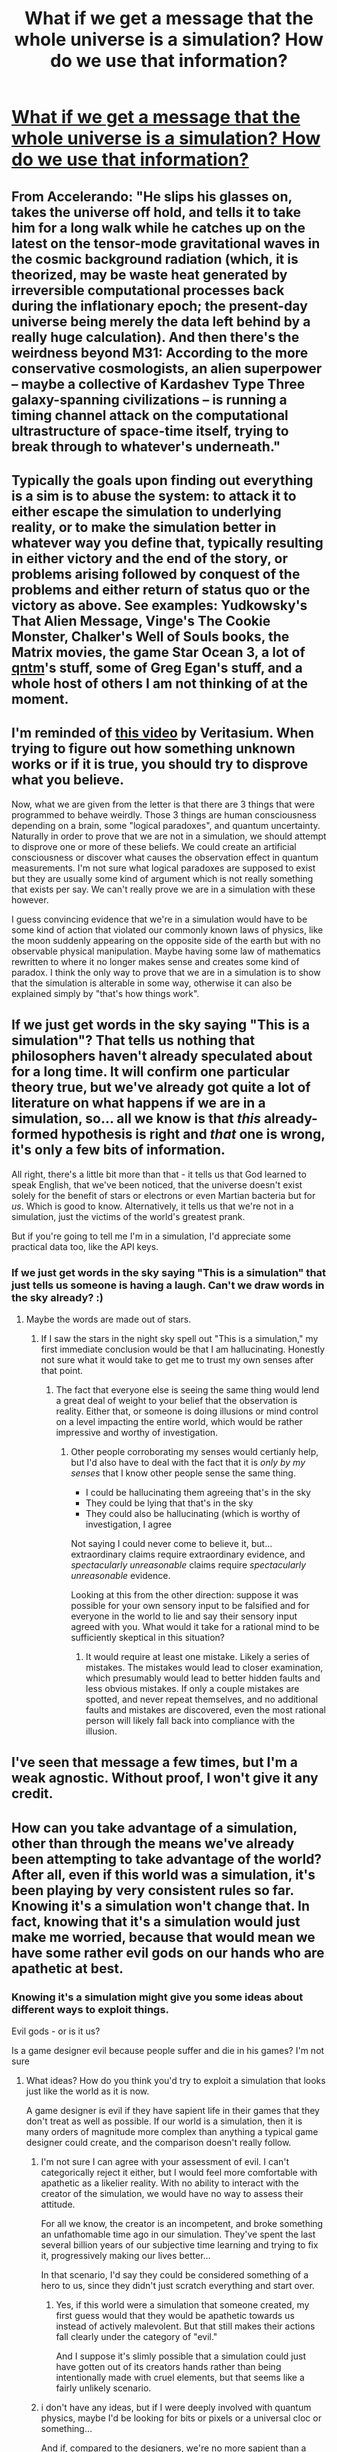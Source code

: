 #+TITLE: What if we get a message that the whole universe is a simulation? How do we use that information?

* [[http://www.colinmcginn.net/philosophical-fun-for-the-whole-family/#.VSZ78PnF98F][What if we get a message that the whole universe is a simulation? How do we use that information?]]
:PROPERTIES:
:Score: 17
:DateUnix: 1428586437.0
:DateShort: 2015-Apr-09
:END:

** From Accelerando: "He slips his glasses on, takes the universe off hold, and tells it to take him for a long walk while he catches up on the latest on the tensor-mode gravitational waves in the cosmic background radiation (which, it is theorized, may be waste heat generated by irreversible computational processes back during the inflationary epoch; the present-day universe being merely the data left behind by a really huge calculation). And then there's the weirdness beyond M31: According to the more conservative cosmologists, an alien superpower -- maybe a collective of Kardashev Type Three galaxy-spanning civilizations -- is running a timing channel attack on the computational ultrastructure of space-time itself, trying to break through to whatever's underneath."
:PROPERTIES:
:Author: ArgentStonecutter
:Score: 21
:DateUnix: 1428589391.0
:DateShort: 2015-Apr-09
:END:


** Typically the goals upon finding out everything is a sim is to abuse the system: to attack it to either escape the simulation to underlying reality, or to make the simulation better in whatever way you define that, typically resulting in either victory and the end of the story, or problems arising followed by conquest of the problems and either return of status quo or the victory as above. See examples: Yudkowsky's That Alien Message, Vinge's The Cookie Monster, Chalker's Well of Souls books, the Matrix movies, the game Star Ocean 3, a lot of [[http://qntm.org][qntm]]'s stuff, some of Greg Egan's stuff, and a whole host of others I am not thinking of at the moment.
:PROPERTIES:
:Author: Escapement
:Score: 6
:DateUnix: 1428592136.0
:DateShort: 2015-Apr-09
:END:


** I'm reminded of [[https://www.youtube.com/watch?v=vKA4w2O61Xo][this video]] by Veritasium. When trying to figure out how something unknown works or if it is true, you should try to disprove what you believe.

Now, what we are given from the letter is that there are 3 things that were programmed to behave weirdly. Those 3 things are human consciousness depending on a brain, some "logical paradoxes", and quantum uncertainty. Naturally in order to prove that we are not in a simulation, we should attempt to disprove one or more of these beliefs. We could create an artificial consciousness or discover what causes the observation effect in quantum measurements. I'm not sure what logical paradoxes are supposed to exist but they are usually some kind of argument which is not really something that exists per say. We can't really prove we are in a simulation with these however.

I guess convincing evidence that we're in a simulation would have to be some kind of action that violated our commonly known laws of physics, like the moon suddenly appearing on the opposite side of the earth but with no observable physical manipulation. Maybe having some law of mathematics rewritten to where it no longer makes sense and creates some kind of paradox. I think the only way to prove that we are in a simulation is to show that the simulation is alterable in some way, otherwise it can also be explained simply by "that's how things work".
:PROPERTIES:
:Author: triangleman83
:Score: 3
:DateUnix: 1428599239.0
:DateShort: 2015-Apr-09
:END:


** If we just get words in the sky saying "This is a simulation"? That tells us nothing that philosophers haven't already speculated about for a long time. It will confirm one particular theory true, but we've already got quite a lot of literature on what happens if we are in a simulation, so... all we know is that /this/ already-formed hypothesis is right and /that/ one is wrong, it's only a few bits of information.

All right, there's a little bit more than that - it tells us that God learned to speak English, that we've been noticed, that the universe doesn't exist solely for the benefit of stars or electrons or even Martian bacteria but for /us/. Which is good to know. Alternatively, it tells us that we're not in a simulation, just the victims of the world's greatest prank.

But if you're going to tell me I'm in a simulation, I'd appreciate some practical data too, like the API keys.
:PROPERTIES:
:Author: Chronophilia
:Score: 3
:DateUnix: 1428665249.0
:DateShort: 2015-Apr-10
:END:

*** If we just get words in the sky saying "This is a simulation" that just tells us someone is having a laugh. Can't we draw words in the sky already? :)
:PROPERTIES:
:Author: kaukamieli
:Score: 3
:DateUnix: 1428725482.0
:DateShort: 2015-Apr-11
:END:

**** Maybe the words are made out of stars.
:PROPERTIES:
:Author: Chronophilia
:Score: 1
:DateUnix: 1428744483.0
:DateShort: 2015-Apr-11
:END:

***** If I saw the stars in the night sky spell out "This is a simulation," my first immediate conclusion would be that I am hallucinating. Honestly not sure what it would take to get me to trust my own senses after that point.
:PROPERTIES:
:Author: Chimerasame
:Score: 1
:DateUnix: 1429109627.0
:DateShort: 2015-Apr-15
:END:

****** The fact that everyone else is seeing the same thing would lend a great deal of weight to your belief that the observation is reality. Either that, or someone is doing illusions or mind control on a level impacting the entire world, which would be rather impressive and worthy of investigation.
:PROPERTIES:
:Author: Farmerbob1
:Score: 1
:DateUnix: 1429244916.0
:DateShort: 2015-Apr-17
:END:

******* Other people corroborating my senses would certianly help, but I'd also have to deal with the fact that it is /only by my senses/ that I know other people sense the same thing.

- I could be hallucinating them agreeing that's in the sky
- They could be lying that that's in the sky
- They could also be hallucinating (which is worthy of investigation, I agree

Not saying I could never come to believe it, but... extraordinary claims require extraordinary evidence, and /spectacularly unreasonable/ claims require /spectacularly unreasonable/ evidence.

Looking at this from the other direction: suppose it was possible for your own sensory input to be falsified and for everyone in the world to lie and say their sensory input agreed with you. What would it take for a rational mind to be sufficiently skeptical in this situation?
:PROPERTIES:
:Author: Chimerasame
:Score: 1
:DateUnix: 1429277303.0
:DateShort: 2015-Apr-17
:END:

******** It would require at least one mistake. Likely a series of mistakes. The mistakes would lead to closer examination, which presumably would lead to better hidden faults and less obvious mistakes. If only a couple mistakes are spotted, and never repeat themselves, and no additional faults and mistakes are discovered, even the most rational person will likely fall back into compliance with the illusion.
:PROPERTIES:
:Author: Farmerbob1
:Score: 1
:DateUnix: 1429279757.0
:DateShort: 2015-Apr-17
:END:


** I've seen that message a few times, but I'm a weak agnostic. Without proof, I won't give it any credit.
:PROPERTIES:
:Author: Farmerbob1
:Score: 2
:DateUnix: 1428591879.0
:DateShort: 2015-Apr-09
:END:


** How can you take advantage of a simulation, other than through the means we've already been attempting to take advantage of the world? After all, even if this world was a simulation, it's been playing by very consistent rules so far. Knowing it's a simulation won't change that. In fact, knowing that it's a simulation would just make me worried, because that would mean we have some rather evil gods on our hands who are apathetic at best.
:PROPERTIES:
:Author: RolandsVaria
:Score: 2
:DateUnix: 1428618652.0
:DateShort: 2015-Apr-10
:END:

*** Knowing it's a simulation might give you some ideas about different ways to exploit things.

Evil gods - or is it us?

Is a game designer evil because people suffer and die in his games? I'm not sure
:PROPERTIES:
:Author: Thelonious_Cube
:Score: 2
:DateUnix: 1428623292.0
:DateShort: 2015-Apr-10
:END:

**** What ideas? How do you think you'd try to exploit a simulation that looks just like the world as it is now.

A game designer is evil if they have sapient life in their games that they don't treat as well as possible. If our world is a simulation, then it is many orders of magnitude more complex than anything a typical game designer could create, and the comparison doesn't really follow.
:PROPERTIES:
:Author: RolandsVaria
:Score: 2
:DateUnix: 1428623554.0
:DateShort: 2015-Apr-10
:END:

***** I'm not sure I can agree with your assessment of evil. I can't categorically reject it either, but I would feel more comfortable with apathetic as a likelier reality. With no ability to interact with the creator of the simulation, we would have no way to assess their attitude.

For all we know, the creator is an incompetent, and broke something an unfathomable time ago in our simulation. They've spent the last several billion years of our subjective time learning and trying to fix it, progressively making our lives better...

In that scenario, I'd say they could be considered something of a hero to us, since they didn't just scratch everything and start over.
:PROPERTIES:
:Author: Farmerbob1
:Score: 2
:DateUnix: 1428642186.0
:DateShort: 2015-Apr-10
:END:

****** Yes, if this world were a simulation that someone created, my first guess would that they would be apathetic towards us instead of actively malevolent. But that still makes their actions fall clearly under the category of "evil."

And I suppose it's slimly possible that a simulation could just have gotten out of its creators hands rather than being intentionally made with cruel elements, but that seems like a fairly unlikely scenario.
:PROPERTIES:
:Author: RolandsVaria
:Score: 1
:DateUnix: 1428651176.0
:DateShort: 2015-Apr-10
:END:


***** i don't have any ideas, but if I were deeply involved with quantum physics, maybe I'd be looking for bits or pixels or a universal cloc or something...

And if, compared to the designers, we're no more sapient than a video-game character is to us? Or if the only genuinely sapient ones are players?
:PROPERTIES:
:Author: Thelonious_Cube
:Score: 1
:DateUnix: 1428624789.0
:DateShort: 2015-Apr-10
:END:

****** People around here certainly SEEM to be sapient. And it doesn't matter that is we're far less sapient than they are, we still have moral weight, though perhaps less than them.
:PROPERTIES:
:Author: RolandsVaria
:Score: 2
:DateUnix: 1428626517.0
:DateShort: 2015-Apr-10
:END:

******* Given how much moral weight mankind as a whole give animals (think boiling lobsters, factory farming), I'm not really convinced you can make the generalization that intelligence or the ability to suffer automatically grants us having moral weight.

Keep in mind that if we're in a simulation, the gap between the simulators and us is likely greater, perhaps FAR greater, than the difference between us and much of what we eat.
:PROPERTIES:
:Author: Khaos1125
:Score: 4
:DateUnix: 1428656145.0
:DateShort: 2015-Apr-10
:END:

******** I am a person who thinks animals also have substantial moral weight, so that particular line of reasoning is not compelling.

And also, even if you could perhaps justify our moral suffering if they had a good reason for it, that doesn't change the fact that, regardless of how inconseqential we seem to them, our moral weight is not zero. If they can easily change our circumstance for the better but don't bother, then that is still evil.
:PROPERTIES:
:Author: RolandsVaria
:Score: 3
:DateUnix: 1428658036.0
:DateShort: 2015-Apr-10
:END:

********* so then if the simulators have moral values similar to yours, then they would agree with you. If the simulators moral values are similar to the 96.8% of people who do eat meat, then I would expect the simulators to be fairly dismissive of our own moral weight.

Without knowing the purpose of the simulation, it's hard for us to say if they can easily change our circumstances. Perhaps changing our circumstances would void the purpose of the simulation, and lead to them shutting the entire thing down.

Now I'm not saying it's the case they couldn't change the circumstances. I'm saying we don't know their incentives, we don't know their limitations, and we don't know how similar or different their moral reasoning is from ours. With those 3, huge knowledge gaps, we can't say with any high degree of certainty that they are/aren't evil, or that they do/don't place moral weight on our existence.
:PROPERTIES:
:Author: Khaos1125
:Score: 2
:DateUnix: 1428658881.0
:DateShort: 2015-Apr-10
:END:

********** There are conceivable circumstances where it could be moral to allow the simulation to continue despite the immense suffering it causes. I just don't find such circumstances to be probable.
:PROPERTIES:
:Author: RolandsVaria
:Score: 2
:DateUnix: 1428665898.0
:DateShort: 2015-Apr-10
:END:

*********** One thing about our current society is that as technology has progressed and we've become wealthier, we've been less and less tolerant of questionable human rights practices. Presumably a society capable of running emulations like the one we would be in is far above us from a technological standpoint, and wealthier societies tend to care more about ethical issues. Many psychology studies that were considered fine 75 years ago would never pass an ethics board today.

Given that running simulations is so obviously rife with moral conundrums, it seems logical to me at least that they would perform some kind of cost-benefit analysis to determine if running the simulation is allowable.

The fact that it's likely a technologically advanced, wealthy society running the simulation seems like at least weak evidence that a cost-benefit analysis was performed at some point in time before beginning the simulation, and if it passed a cost-benefit analysis, the suffering likely exists for a reason.

(Although I'll fully admit the [[http://lesswrong.com/lw/dr/generalizing_from_one_example/][typical mind fallacy]] I just engaged in)
:PROPERTIES:
:Author: Khaos1125
:Score: 2
:DateUnix: 1428668685.0
:DateShort: 2015-Apr-10
:END:

************ It seems quite likely that the society (or entity) that creates simulations would be amoral. That they are running a simulation of our world at all is heavy evidence that those running it are amoral.

Though I think we're getting rather off topic from the main point here.
:PROPERTIES:
:Author: RolandsVaria
:Score: 3
:DateUnix: 1428669171.0
:DateShort: 2015-Apr-10
:END:

************* Fair enough
:PROPERTIES:
:Author: Khaos1125
:Score: 2
:DateUnix: 1428672552.0
:DateShort: 2015-Apr-10
:END:


******* u/Thelonious_Cube:
#+begin_quote
  People around here certainly SEEM to be sapient.
#+end_quote

But then, they would, wouldn't they?

#+begin_quote
  ...we still have moral weight, though perhaps less than them.
#+end_quote

Maybe from their perspective our moral weight is insignificantly small.
:PROPERTIES:
:Author: Thelonious_Cube
:Score: 1
:DateUnix: 1428626800.0
:DateShort: 2015-Apr-10
:END:

******** As much as people talk about Philosopher Zombies, the odds of them actually existing does not seem very high.

Perhaps our moral weight is insignificant in comparison, but in that case the overlookers of the simulation would be so far advanced from us that I can't possibly fathom what purpose they would have for such a simulation in the first place that could possibly justify their actions. And even if our suffering is relatively insignificant, it's still an immense amount of suffering, and they should be able to know this. So they still wind up being either immoral or amoral.
:PROPERTIES:
:Author: RolandsVaria
:Score: 2
:DateUnix: 1428627376.0
:DateShort: 2015-Apr-10
:END:

********* u/Thelonious_Cube:
#+begin_quote
  As much as people talk about Philosopher Zombies, the odds of them actually existing does not seem very high.
#+end_quote

First off, we're speculating about the universe being a simulation - wouldn't that change this sort of assessment.

Second, how would one purport to calculate "the odds" of something like this?

#+begin_quote
  And even if our suffering is relatively insignificant, it's still an immense amount of suffering, and they should be able to know this.
#+end_quote

something being "an immense amount" is not an objective fact.

Yes, they would be amoral in our terms, but not necessarily in theirs.
:PROPERTIES:
:Author: Thelonious_Cube
:Score: 2
:DateUnix: 1428692584.0
:DateShort: 2015-Apr-10
:END:


** are you aware of [[http://lesswrong.com/lw/qk/that_alien_message/][That Alien Message by yours truly, Eliezer Yudkowsy?]]

Great story about what to do. [[#s][Spoiler]]
:PROPERTIES:
:Author: SvalbardCaretaker
:Score: 1
:DateUnix: 1428791118.0
:DateShort: 2015-Apr-12
:END:
